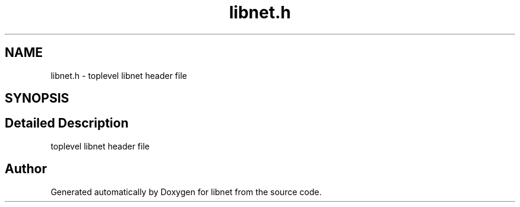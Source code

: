 .TH "libnet.h" 3 "10 Mar 2004" "libnet" \" -*- nroff -*-
.ad l
.nh
.SH NAME
libnet.h \- toplevel libnet header file  

.SH SYNOPSIS
.br
.PP
.SH "Detailed Description"
.PP 
toplevel libnet header file 


.SH "Author"
.PP 
Generated automatically by Doxygen for libnet from the source code.
